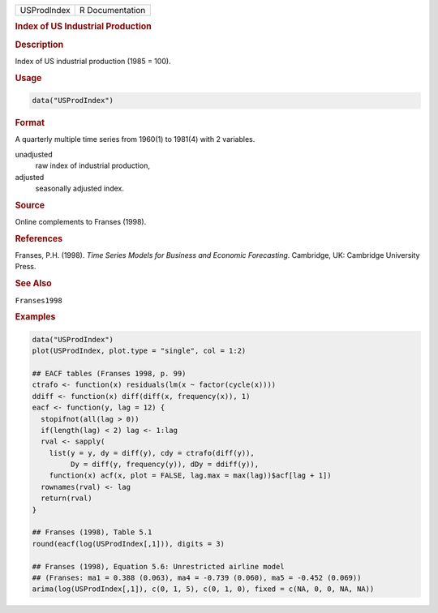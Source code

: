 .. container::

   =========== ===============
   USProdIndex R Documentation
   =========== ===============

   .. rubric:: Index of US Industrial Production
      :name: USProdIndex

   .. rubric:: Description
      :name: description

   Index of US industrial production (1985 = 100).

   .. rubric:: Usage
      :name: usage

   .. code:: R

      data("USProdIndex")

   .. rubric:: Format
      :name: format

   A quarterly multiple time series from 1960(1) to 1981(4) with 2
   variables.

   unadjusted
      raw index of industrial production,

   adjusted
      seasonally adjusted index.

   .. rubric:: Source
      :name: source

   Online complements to Franses (1998).

   .. rubric:: References
      :name: references

   Franses, P.H. (1998). *Time Series Models for Business and Economic
   Forecasting*. Cambridge, UK: Cambridge University Press.

   .. rubric:: See Also
      :name: see-also

   ``Franses1998``

   .. rubric:: Examples
      :name: examples

   .. code:: R

      data("USProdIndex")
      plot(USProdIndex, plot.type = "single", col = 1:2)

      ## EACF tables (Franses 1998, p. 99)
      ctrafo <- function(x) residuals(lm(x ~ factor(cycle(x))))
      ddiff <- function(x) diff(diff(x, frequency(x)), 1)
      eacf <- function(y, lag = 12) {
        stopifnot(all(lag > 0))
        if(length(lag) < 2) lag <- 1:lag
        rval <- sapply(
          list(y = y, dy = diff(y), cdy = ctrafo(diff(y)),
               Dy = diff(y, frequency(y)), dDy = ddiff(y)),
          function(x) acf(x, plot = FALSE, lag.max = max(lag))$acf[lag + 1])
        rownames(rval) <- lag
        return(rval)
      }

      ## Franses (1998), Table 5.1
      round(eacf(log(USProdIndex[,1])), digits = 3)

      ## Franses (1998), Equation 5.6: Unrestricted airline model
      ## (Franses: ma1 = 0.388 (0.063), ma4 = -0.739 (0.060), ma5 = -0.452 (0.069))
      arima(log(USProdIndex[,1]), c(0, 1, 5), c(0, 1, 0), fixed = c(NA, 0, 0, NA, NA))
